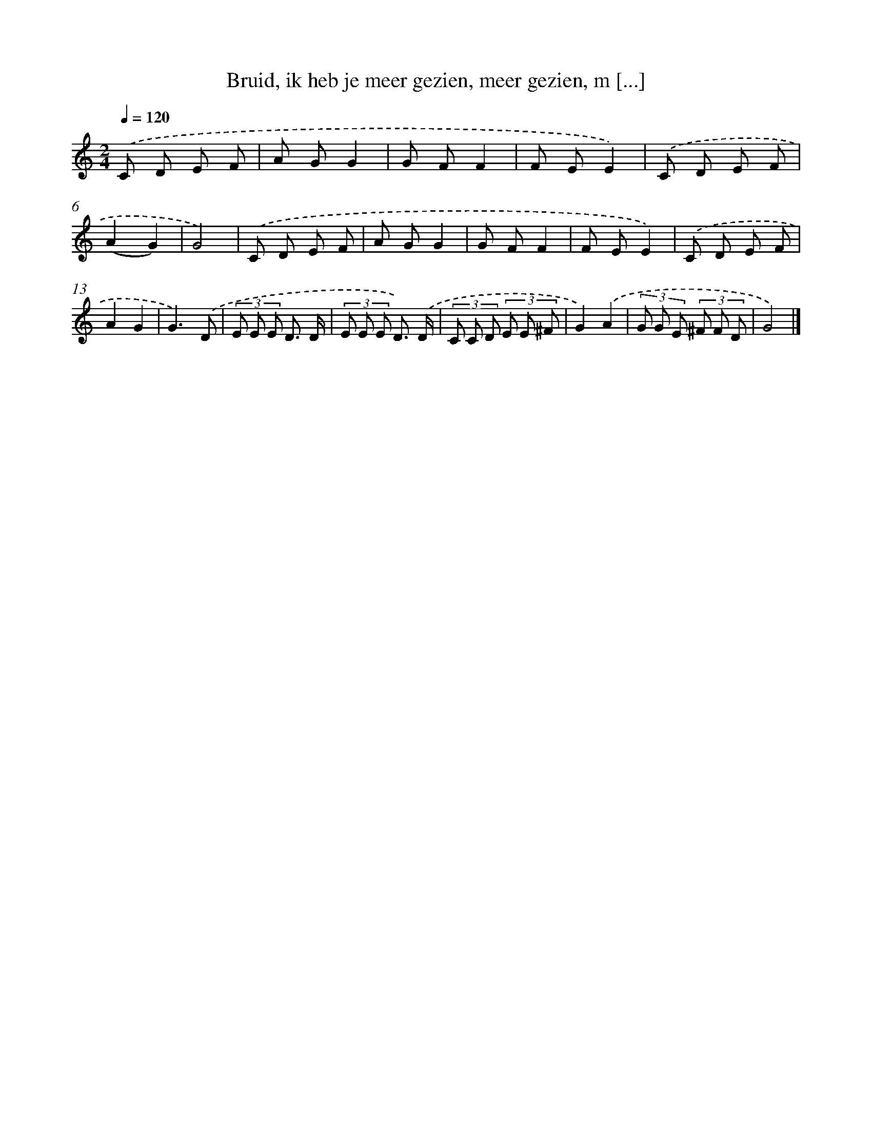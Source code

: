 X: 9557
T: Bruid, ik heb je meer gezien, meer gezien, m [...]
%%abc-version 2.0
%%abcx-abcm2ps-target-version 5.9.1 (29 Sep 2008)
%%abc-creator hum2abc beta
%%abcx-conversion-date 2018/11/01 14:36:57
%%humdrum-veritas 2998196566
%%humdrum-veritas-data 3369441662
%%continueall 1
%%barnumbers 0
L: 1/8
M: 2/4
Q: 1/4=120
K: C clef=treble
.('C D E F |
A GG2 |
G FF2 |
F EE2) |
.('C D E F |
(A2G2) |
G4) |
.('C D E F |
A GG2 |
G FF2 |
F EE2) |
.('C D E F |
A2G2 |
G3).('D |
(3E E E D3/ D/ |
(3E E E D3/) .('D/ |
(3C C D (3E E ^F |
G2).('A2 |
(3G G E (3^F F D |
G4) |]

